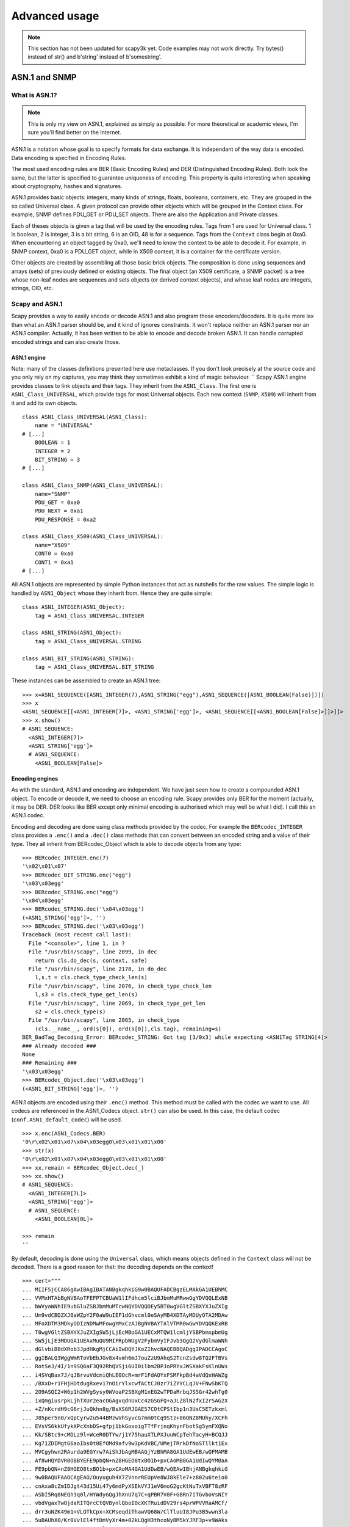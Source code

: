 **************
Advanced usage
**************

.. note::

   This section has not been updated for scapy3k yet. Code examples may not work directly. Try bytes() instead of str() and b'string' instead of b'somestring'.

ASN.1 and SNMP
==============

What is ASN.1?
--------------

.. note::

   This is only my view on ASN.1, explained as simply as possible. For more theoretical or academic views, I'm sure you'll find better on the Internet.

ASN.1 is a notation whose goal is to specify formats for data exchange. It is independant of the way data is encoded. Data encoding is specified in Encoding Rules.

The most used encoding rules are BER (Basic Encoding Rules) and DER (Distinguished Encoding Rules). Both look the same, but the latter is specified to guarantee uniqueness of encoding. This property is quite interesting when speaking about cryptography, hashes and signatures.

ASN.1 provides basic objects: integers, many kinds of strings, floats, booleans, containers, etc. They are grouped in the so called Universal class. A given protocol can provide other objects which will be grouped in the Context class. For example, SNMP defines PDU_GET or PDU_SET objects. There are also the Application and Private classes.

Each of theses objects is given a tag that will be used by the encoding rules. Tags from 1 are used for Universal class. 1 is boolean, 2 is integer, 3 is a bit string, 6 is an OID, 48 is for a sequence. Tags from the ``Context`` class begin at 0xa0. When encountering an object tagged by 0xa0, we'll need to know the context to be able to decode it. For example, in SNMP context, 0xa0 is a PDU_GET object, while in X509 context, it is a container for the certificate version.

Other objects are created by assembling all those basic brick objects. The composition is done using sequences and arrays (sets) of previously defined or existing objects. The final object (an X509 certificate, a SNMP packet) is a tree whose non-leaf nodes are sequences and sets objects (or derived context objects), and whose leaf nodes are integers, strings, OID, etc.

Scapy and ASN.1
---------------

Scapy provides a way to easily encode or decode ASN.1 and also program those encoders/decoders. It is quite more lax than what an ASN.1 parser should be, and it kind of ignores constraints. It won't replace neither an ASN.1 parser nor an ASN.1 compiler. Actually, it has been written to be able to encode and decode broken ASN.1. It can handle corrupted encoded strings and can also create those.

ASN.1 engine
^^^^^^^^^^^^

Note: many of the classes definitions presented here use metaclasses. If you don't look precisely at the source code and you only rely on my captures, you may think they sometimes exhibit a kind of magic behaviour.
``
Scapy ASN.1 engine provides classes to link objects and their tags. They inherit from the ``ASN1_Class``. The first one is ``ASN1_Class_UNIVERSAL``, which provide tags for most Universal objects. Each new context (``SNMP``, ``X509``) will inherit from it and add its own objects.

::

    class ASN1_Class_UNIVERSAL(ASN1_Class):
        name = "UNIVERSAL"
    # [...]
        BOOLEAN = 1
        INTEGER = 2
        BIT_STRING = 3
    # [...]

    class ASN1_Class_SNMP(ASN1_Class_UNIVERSAL):
        name="SNMP"
        PDU_GET = 0xa0
        PDU_NEXT = 0xa1
        PDU_RESPONSE = 0xa2
    
    class ASN1_Class_X509(ASN1_Class_UNIVERSAL):
        name="X509"
        CONT0 = 0xa0
        CONT1 = 0xa1
    # [...]

All ASN.1 objects are represented by simple Python instances that act as nutshells for the raw values. The simple logic is handled by ``ASN1_Object`` whose they inherit from. Hence they are quite simple::

    class ASN1_INTEGER(ASN1_Object):
        tag = ASN1_Class_UNIVERSAL.INTEGER
    
    class ASN1_STRING(ASN1_Object):
        tag = ASN1_Class_UNIVERSAL.STRING
    
    class ASN1_BIT_STRING(ASN1_STRING):
        tag = ASN1_Class_UNIVERSAL.BIT_STRING

These instances can be assembled to create an ASN.1 tree::

    >>> x=ASN1_SEQUENCE([ASN1_INTEGER(7),ASN1_STRING("egg"),ASN1_SEQUENCE([ASN1_BOOLEAN(False)])])
    >>> x
    <ASN1_SEQUENCE[[<ASN1_INTEGER[7]>, <ASN1_STRING['egg']>, <ASN1_SEQUENCE[[<ASN1_BOOLEAN[False]>]]>]]>
    >>> x.show()
    # ASN1_SEQUENCE:
      <ASN1_INTEGER[7]>
      <ASN1_STRING['egg']>
      # ASN1_SEQUENCE:
        <ASN1_BOOLEAN[False]>

Encoding engines
^^^^^^^^^^^^^^^^^

As with the standard, ASN.1 and encoding are independent. We have just seen how to create a compounded ASN.1 object. To encode or decode it, we need to choose an encoding rule. Scapy provides only BER for the moment (actually, it may be DER. DER looks like BER except only minimal encoding is authorised which may well be what I did). I call this an ASN.1 codec.

Encoding and decoding are done using class methods provided by the codec. For example the ``BERcodec_INTEGER`` class provides a ``.enc()`` and a ``.dec()`` class methods that can convert between an encoded string and a value of their type. They all inherit from BERcodec_Object which is able to decode objects from any type::

    >>> BERcodec_INTEGER.enc(7)
    '\x02\x01\x07'
    >>> BERcodec_BIT_STRING.enc("egg")
    '\x03\x03egg'
    >>> BERcodec_STRING.enc("egg")
    '\x04\x03egg'
    >>> BERcodec_STRING.dec('\x04\x03egg')
    (<ASN1_STRING['egg']>, '')
    >>> BERcodec_STRING.dec('\x03\x03egg')
    Traceback (most recent call last):
      File "<console>", line 1, in ?
      File "/usr/bin/scapy", line 2099, in dec
        return cls.do_dec(s, context, safe)
      File "/usr/bin/scapy", line 2178, in do_dec
        l,s,t = cls.check_type_check_len(s)
      File "/usr/bin/scapy", line 2076, in check_type_check_len
        l,s3 = cls.check_type_get_len(s)
      File "/usr/bin/scapy", line 2069, in check_type_get_len
        s2 = cls.check_type(s)
      File "/usr/bin/scapy", line 2065, in check_type
        (cls.__name__, ord(s[0]), ord(s[0]),cls.tag), remaining=s)
    BER_BadTag_Decoding_Error: BERcodec_STRING: Got tag [3/0x3] while expecting <ASN1Tag STRING[4]>
    ### Already decoded ###
    None
    ### Remaining ###
    '\x03\x03egg'
    >>> BERcodec_Object.dec('\x03\x03egg')
    (<ASN1_BIT_STRING['egg']>, '')

ASN.1 objects are encoded using their ``.enc()`` method. This method must be called with the codec we want to use. All codecs are referenced in the ASN1_Codecs object. ``str()`` can also be used. In this case, the default codec (``conf.ASN1_default_codec``) will be used.

::

    >>> x.enc(ASN1_Codecs.BER)
    '0\r\x02\x01\x07\x04\x03egg0\x03\x01\x01\x00'
    >>> str(x)
    '0\r\x02\x01\x07\x04\x03egg0\x03\x01\x01\x00'
    >>> xx,remain = BERcodec_Object.dec(_)
    >>> xx.show()
    # ASN1_SEQUENCE:
      <ASN1_INTEGER[7L]>
      <ASN1_STRING['egg']>
      # ASN1_SEQUENCE:
        <ASN1_BOOLEAN[0L]>

    >>> remain
    ''

By default, decoding is done using the ``Universal`` class, which means objects defined in the ``Context`` class will not be decoded. There is a good reason for that: the decoding depends on the context!

::

    >>> cert="""
    ... MIIF5jCCA86gAwIBAgIBATANBgkqhkiG9w0BAQUFADCBgzELMAkGA1UEBhMC
    ... VVMxHTAbBgNVBAoTFEFPTCBUaW1lIFdhcm5lciBJbmMuMRwwGgYDVQQLExNB
    ... bWVyaWNhIE9ubGluZSBJbmMuMTcwNQYDVQQDEy5BT0wgVGltZSBXYXJuZXIg
    ... Um9vdCBDZXJ0aWZpY2F0aW9uIEF1dGhvcml0eSAyMB4XDTAyMDUyOTA2MDAw
    ... MFoXDTM3MDkyODIzNDMwMFowgYMxCzAJBgNVBAYTAlVTMR0wGwYDVQQKExRB
    ... T0wgVGltZSBXYXJuZXIgSW5jLjEcMBoGA1UECxMTQW1lcmljYSBPbmxpbmUg
    ... SW5jLjE3MDUGA1UEAxMuQU9MIFRpbWUgV2FybmVyIFJvb3QgQ2VydGlmaWNh
    ... dGlvbiBBdXRob3JpdHkgMjCCAiIwDQYJKoZIhvcNAQEBBQADggIPADCCAgoC
    ... ggIBALQ3WggWmRToVbEbJGv8x4vmh6mJ7ouZzU9AhqS2TcnZsdw8TQ2FTBVs
    ... RotSeJ/4I/1n9SQ6aF3Q92RhQVSji6UI0ilbm2BPJoPRYxJWSXakFsKlnUWs
    ... i4SVqBax7J/qJBrvuVdcmiQhLE0OcR+mrF1FdAOYxFSMFkpBd4aVdQxHAWZg
    ... /BXxD+r1FHjHDtdugRxev17nOirYlxcwfACtCJ0zr7iZYYCLqJV+FNwSbKTQ
    ... 2O9ASQI2+W6p1h2WVgSysy0WVoaP2SBXgM1nEG2wTPDaRrbqJS5Gr42whTg0
    ... ixQmgiusrpkLjhTXUr2eacOGAgvqdnUxCc4zGSGFQ+aJLZ8lN2fxI2rSAG2X
    ... +Z/nKcrdH9cG6rjJuQkhn8g/BsXS6RJGAE57COtCPStIbp1n3UsC5ETzkxml
    ... J85per5n0/xQpCyrw2u544BMzwVhSyvcG7mm0tCq9Stz+86QNZ8MUhy/XCFh
    ... EVsVS6kkUfykXPcXnbDS+gfpj1bkGoxoigTTfFrjnqKhynFbotSg5ymFXQNo
    ... Kk/SBtc9+cMDLz9l+WceR0DTYw/j1Y75hauXTLPXJuuWCpTehTacyH+BCQJJ
    ... Kg71ZDIMgtG6aoIbs0t0EfOMd9afv9w3pKdVBC/UMejTRrkDfNoSTllkt1Ex
    ... MVCgyhwn2RAurda9EGYrw7AiShJbAgMBAAGjYzBhMA8GA1UdEwEB/wQFMAMB
    ... Af8wHQYDVR0OBBYEFE9pbQN+nZ8HGEO8txBO1b+pxCAoMB8GA1UdIwQYMBaA
    ... FE9pbQN+nZ8HGEO8txBO1b+pxCAoMA4GA1UdDwEB/wQEAwIBhjANBgkqhkiG
    ... 9w0BAQUFAAOCAgEAO/Ouyuguh4X7ZVnnrREUpVe8WJ8kEle7+z802u6teio0
    ... cnAxa8cZmIDJgt43d15Ui47y6mdPyXSEkVYJ1eV6moG2gcKtNuTxVBFT8zRF
    ... ASbI5Rq8NEQh3q0l/HYWdyGQgJhXnU7q7C+qPBR7V8F+GBRn7iTGvboVsNIY
    ... vbdVgaxTwOjdaRITQrcCtQVBynlQboIOcXKTRuidDV29rs4prWPVVRaAMCf/
    ... drr3uNZK49m1+VLQTkCpx+XCMseqdiThawVQ68W/ClTluUI8JPu3B5wwn3la
    ... 5uBAUhX0/Kr0VvlEl4ftDmVyXr4m+02kLQgH3thcoNyBM5kYJRF3p+v9WAks
    ... mWsbivNSPxpNSGDxoPYzAlOL7SUJuA0t7Zdz7NeWH45gDtoQmy8YJPamTQr5
    ... O8t1wswvziRpyQoijlmn94IM19drNZxDAGrElWe6nEXLuA4399xOAU++CrYD
    ... 062KRffaJ00psUjf5BHklka9bAI+1lHIlRcBFanyqqryvy9lG2/QuRqT9Y41
    ... xICHPpQvZuTpqP9BnHAqTyo5GJUefvthATxRCC4oGKQWDzH9OmwjkyB24f0H
    ... hdFbP9IcczLd+rn4jM8Ch3qaluTtT4mNU0OrDhPAARW0eTjb/G49nlG2uBOL
    ... Z8/5fNkiHfZdxRwBL5joeiQYvITX+txyW/fBOmg=
    ... """.decode("base64")
    >>> (dcert,remain) = BERcodec_Object.dec(cert)
    Traceback (most recent call last):
      File "<console>", line 1, in ?
      File "/usr/bin/scapy", line 2099, in dec
        return cls.do_dec(s, context, safe)
      File "/usr/bin/scapy", line 2094, in do_dec
        return codec.dec(s,context,safe)
      File "/usr/bin/scapy", line 2099, in dec
        return cls.do_dec(s, context, safe)
      File "/usr/bin/scapy", line 2218, in do_dec
        o,s = BERcodec_Object.dec(s, context, safe)
      File "/usr/bin/scapy", line 2099, in dec
        return cls.do_dec(s, context, safe)
      File "/usr/bin/scapy", line 2094, in do_dec
        return codec.dec(s,context,safe)
      File "/usr/bin/scapy", line 2099, in dec
        return cls.do_dec(s, context, safe)
      File "/usr/bin/scapy", line 2218, in do_dec
        o,s = BERcodec_Object.dec(s, context, safe)
      File "/usr/bin/scapy", line 2099, in dec
        return cls.do_dec(s, context, safe)
      File "/usr/bin/scapy", line 2092, in do_dec
        raise BER_Decoding_Error("Unknown prefix [%02x] for [%r]" % (p,t), remaining=s)
    BER_Decoding_Error: Unknown prefix [a0] for ['\xa0\x03\x02\x01\x02\x02\x01\x010\r\x06\t*\x86H...']
    ### Already decoded ###
    [[]]
    ### Remaining ###
    '\xa0\x03\x02\x01\x02\x02\x01\x010\r\x06\t*\x86H\x86\xf7\r\x01\x01\x05\x05\x000\x81\x831\x0b0\t\x06\x03U\x04\x06\x13\x02US1\x1d0\x1b\x06\x03U\x04\n\x13\x14AOL Time Warner Inc.1\x1c0\x1a\x06\x03U\x04\x0b\x13\x13America Online Inc.1705\x06\x03U\x04\x03\x13.AOL Time Warner Root Certification Authority 20\x1e\x17\r020529060000Z\x17\r370928234300Z0\x81\x831\x0b0\t\x06\x03U\x04\x06\x13\x02US1\x1d0\x1b\x06\x03U\x04\n\x13\x14AOL Time Warner Inc.1\x1c0\x1a\x06\x03U\x04\x0b\x13\x13America Online Inc.1705\x06\x03U\x04\x03\x13.AOL Time Warner Root Certification Authority 20\x82\x02"0\r\x06\t*\x86H\x86\xf7\r\x01\x01\x01\x05\x00\x03\x82\x02\x0f\x000\x82\x02\n\x02\x82\x02\x01\x00\xb47Z\x08\x16\x99\x14\xe8U\xb1\x1b$k\xfc\xc7\x8b\xe6\x87\xa9\x89\xee\x8b\x99\xcdO@\x86\xa4\xb6M\xc9\xd9\xb1\xdc<M\r\x85L\x15lF\x8bRx\x9f\xf8#\xfdg\xf5$:h]\xd0\xf7daAT\xa3\x8b\xa5\x08\xd2)[\x9b`O&\x83\xd1c\x12VIv\xa4\x16\xc2\xa5\x9dE\xac\x8b\x84\x95\xa8\x16\xb1\xec\x9f\xea$\x1a\xef\xb9W\\\x9a$!,M\x0eq\x1f\xa6\xac]Et\x03\x98\xc4T\x8c\x16JAw\x86\x95u\x0cG\x01f`\xfc\x15\xf1\x0f\xea\xf5\x14x\xc7\x0e\xd7n\x81\x1c^\xbf^\xe7:*\xd8\x97\x170|\x00\xad\x08\x9d3\xaf\xb8\x99a\x80\x8b\xa8\x95~\x14\xdc\x12l\xa4\xd0\xd8\xef@I\x026\xf9n\xa9\xd6\x1d\x96V\x04\xb2\xb3-\x16V\x86\x8f\xd9 W\x80\xcdg\x10m\xb0L\xf0\xdaF\xb6\xea%.F\xaf\x8d\xb0\x8584\x8b\x14&\x82+\xac\xae\x99\x0b\x8e\x14\xd7R\xbd\x9ei\xc3\x86\x02\x0b\xeavu1\t\xce3\x19!\x85C\xe6\x89-\x9f%7g\xf1#j\xd2\x00m\x97\xf9\x9f\xe7)\xca\xdd\x1f\xd7\x06\xea\xb8\xc9\xb9\t!\x9f\xc8?\x06\xc5\xd2\xe9\x12F\x00N{\x08\xebB=+Hn\x9dg\xddK\x02\xe4D\xf3\x93\x19\xa5\'\xceiz\xbeg\xd3\xfcP\xa4,\xab\xc3k\xb9\xe3\x80L\xcf\x05aK+\xdc\x1b\xb9\xa6\xd2\xd0\xaa\xf5+s\xfb\xce\x905\x9f\x0cR\x1c\xbf\\!a\x11[\x15K\xa9$Q\xfc\xa4\\\xf7\x17\x9d\xb0\xd2\xfa\x07\xe9\x8fV\xe4\x1a\x8ch\x8a\x04\xd3|Z\xe3\x9e\xa2\xa1\xcaq[\xa2\xd4\xa0\xe7)\x85]\x03h*O\xd2\x06\xd7=\xf9\xc3\x03/?e\xf9g\x1eG@\xd3c\x0f\xe3\xd5\x8e\xf9\x85\xab\x97L\xb3\xd7&\xeb\x96\n\x94\xde\x856\x9c\xc8\x7f\x81\t\x02I*\x0e\xf5d2\x0c\x82\xd1\xbaj\x82\x1b\xb3Kt\x11\xf3\x8cw\xd6\x9f\xbf\xdc7\xa4\xa7U\x04/\xd41\xe8\xd3F\xb9\x03|\xda\x12NYd\xb7Q11P\xa0\xca\x1c\'\xd9\x10.\xad\xd6\xbd\x10f+\xc3\xb0"J\x12[\x02\x03\x01\x00\x01\xa3c0a0\x0f\x06\x03U\x1d\x13\x01\x01\xff\x04\x050\x03\x01\x01\xff0\x1d\x06\x03U\x1d\x0e\x04\x16\x04\x14Oim\x03~\x9d\x9f\x07\x18C\xbc\xb7\x10N\xd5\xbf\xa9\xc4 (0\x1f\x06\x03U\x1d#\x04\x180\x16\x80\x14Oim\x03~\x9d\x9f\x07\x18C\xbc\xb7\x10N\xd5\xbf\xa9\xc4 (0\x0e\x06\x03U\x1d\x0f\x01\x01\xff\x04\x04\x03\x02\x01\x860\r\x06\t*\x86H\x86\xf7\r\x01\x01\x05\x05\x00\x03\x82\x02\x01\x00;\xf3\xae\xca\xe8.\x87\x85\xfbeY\xe7\xad\x11\x14\xa5W\xbcX\x9f$\x12W\xbb\xfb?4\xda\xee\xadz*4rp1k\xc7\x19\x98\x80\xc9\x82\xde7w^T\x8b\x8e\xf2\xeagO\xc9t\x84\x91V\t\xd5\xe5z\x9a\x81\xb6\x81\xc2\xad6\xe4\xf1T\x11S\xf34E\x01&\xc8\xe5\x1a\xbc4D!\xde\xad%\xfcv\x16w!\x90\x80\x98W\x9dN\xea\xec/\xaa<\x14{W\xc1~\x18\x14g\xee$\xc6\xbd\xba\x15\xb0\xd2\x18\xbd\xb7U\x81\xacS\xc0\xe8\xddi\x12\x13B\xb7\x02\xb5\x05A\xcayPn\x82\x0eqr\x93F\xe8\x9d\r]\xbd\xae\xce)\xadc\xd5U\x16\x800\'\xffv\xba\xf7\xb8\xd6J\xe3\xd9\xb5\xf9R\xd0N@\xa9\xc7\xe5\xc22\xc7\xaav$\xe1k\x05P\xeb\xc5\xbf\nT\xe5\xb9B<$\xfb\xb7\x07\x9c0\x9fyZ\xe6\xe0@R\x15\xf4\xfc\xaa\xf4V\xf9D\x97\x87\xed\x0eer^\xbe&\xfbM\xa4-\x08\x07\xde\xd8\\\xa0\xdc\x813\x99\x18%\x11w\xa7\xeb\xfdX\t,\x99k\x1b\x8a\xf3R?\x1aMH`\xf1\xa0\xf63\x02S\x8b\xed%\t\xb8\r-\xed\x97s\xec\xd7\x96\x1f\x8e`\x0e\xda\x10\x9b/\x18$\xf6\xa6M\n\xf9;\xcbu\xc2\xcc/\xce$i\xc9\n"\x8eY\xa7\xf7\x82\x0c\xd7\xd7k5\x9cC\x00j\xc4\x95g\xba\x9cE\xcb\xb8\x0e7\xf7\xdcN\x01O\xbe\n\xb6\x03\xd3\xad\x8aE\xf7\xda\'M)\xb1H\xdf\xe4\x11\xe4\x96F\xbdl\x02>\xd6Q\xc8\x95\x17\x01\x15\xa9\xf2\xaa\xaa\xf2\xbf/e\x1bo\xd0\xb9\x1a\x93\xf5\x8e5\xc4\x80\x87>\x94/f\xe4\xe9\xa8\xffA\x9cp*O*9\x18\x95\x1e~\xfba\x01<Q\x08.(\x18\xa4\x16\x0f1\xfd:l#\x93 v\xe1\xfd\x07\x85\xd1[?\xd2\x1cs2\xdd\xfa\xb9\xf8\x8c\xcf\x02\x87z\x9a\x96\xe4\xedO\x89\x8dSC\xab\x0e\x13\xc0\x01\x15\xb4y8\xdb\xfcn=\x9eQ\xb6\xb8\x13\x8bg\xcf\xf9|\xd9"\x1d\xf6]\xc5\x1c\x01/\x98\xe8z$\x18\xbc\x84\xd7\xfa\xdcr[\xf7\xc1:h'
    
The ``Context`` class must be specified::

    >>> (dcert,remain) = BERcodec_Object.dec(cert, context=ASN1_Class_X509)
    >>> dcert.show()
    # ASN1_SEQUENCE:
      # ASN1_SEQUENCE:
        # ASN1_X509_CONT0:
          <ASN1_INTEGER[2L]>
        <ASN1_INTEGER[1L]>
        # ASN1_SEQUENCE:
          <ASN1_OID['.1.2.840.113549.1.1.5']>
          <ASN1_NULL[0L]>
        # ASN1_SEQUENCE:
          # ASN1_SET:
            # ASN1_SEQUENCE:
              <ASN1_OID['.2.5.4.6']>
              <ASN1_PRINTABLE_STRING['US']>
          # ASN1_SET:
            # ASN1_SEQUENCE:
              <ASN1_OID['.2.5.4.10']>
              <ASN1_PRINTABLE_STRING['AOL Time Warner Inc.']>
          # ASN1_SET:
            # ASN1_SEQUENCE:
              <ASN1_OID['.2.5.4.11']>
              <ASN1_PRINTABLE_STRING['America Online Inc.']>
          # ASN1_SET:
            # ASN1_SEQUENCE:
              <ASN1_OID['.2.5.4.3']>
              <ASN1_PRINTABLE_STRING['AOL Time Warner Root Certification Authority 2']>
        # ASN1_SEQUENCE:
          <ASN1_UTC_TIME['020529060000Z']>
          <ASN1_UTC_TIME['370928234300Z']>
        # ASN1_SEQUENCE:
          # ASN1_SET:
            # ASN1_SEQUENCE:
              <ASN1_OID['.2.5.4.6']>
              <ASN1_PRINTABLE_STRING['US']>
          # ASN1_SET:
            # ASN1_SEQUENCE:
              <ASN1_OID['.2.5.4.10']>
              <ASN1_PRINTABLE_STRING['AOL Time Warner Inc.']>
          # ASN1_SET:
            # ASN1_SEQUENCE:
              <ASN1_OID['.2.5.4.11']>
              <ASN1_PRINTABLE_STRING['America Online Inc.']>
          # ASN1_SET:
            # ASN1_SEQUENCE:
              <ASN1_OID['.2.5.4.3']>
              <ASN1_PRINTABLE_STRING['AOL Time Warner Root Certification Authority 2']>
        # ASN1_SEQUENCE:
          # ASN1_SEQUENCE:
            <ASN1_OID['.1.2.840.113549.1.1.1']>
            <ASN1_NULL[0L]>
          <ASN1_BIT_STRING['\x000\x82\x02\n\x02\x82\x02\x01\x00\xb47Z\x08\x16\x99\x14\xe8U\xb1\x1b$k\xfc\xc7\x8b\xe6\x87\xa9\x89\xee\x8b\x99\xcdO@\x86\xa4\xb6M\xc9\xd9\xb1\xdc<M\r\x85L\x15lF\x8bRx\x9f\xf8#\xfdg\xf5$:h]\xd0\xf7daAT\xa3\x8b\xa5\x08\xd2)[\x9b`O&\x83\xd1c\x12VIv\xa4\x16\xc2\xa5\x9dE\xac\x8b\x84\x95\xa8\x16\xb1\xec\x9f\xea$\x1a\xef\xb9W\\\x9a$!,M\x0eq\x1f\xa6\xac]Et\x03\x98\xc4T\x8c\x16JAw\x86\x95u\x0cG\x01f`\xfc\x15\xf1\x0f\xea\xf5\x14x\xc7\x0e\xd7n\x81\x1c^\xbf^\xe7:*\xd8\x97\x170|\x00\xad\x08\x9d3\xaf\xb8\x99a\x80\x8b\xa8\x95~\x14\xdc\x12l\xa4\xd0\xd8\xef@I\x026\xf9n\xa9\xd6\x1d\x96V\x04\xb2\xb3-\x16V\x86\x8f\xd9 W\x80\xcdg\x10m\xb0L\xf0\xdaF\xb6\xea%.F\xaf\x8d\xb0\x8584\x8b\x14&\x82+\xac\xae\x99\x0b\x8e\x14\xd7R\xbd\x9ei\xc3\x86\x02\x0b\xeavu1\t\xce3\x19!\x85C\xe6\x89-\x9f%7g\xf1#j\xd2\x00m\x97\xf9\x9f\xe7)\xca\xdd\x1f\xd7\x06\xea\xb8\xc9\xb9\t!\x9f\xc8?\x06\xc5\xd2\xe9\x12F\x00N{\x08\xebB=+Hn\x9dg\xddK\x02\xe4D\xf3\x93\x19\xa5\'\xceiz\xbeg\xd3\xfcP\xa4,\xab\xc3k\xb9\xe3\x80L\xcf\x05aK+\xdc\x1b\xb9\xa6\xd2\xd0\xaa\xf5+s\xfb\xce\x905\x9f\x0cR\x1c\xbf\\!a\x11[\x15K\xa9$Q\xfc\xa4\\\xf7\x17\x9d\xb0\xd2\xfa\x07\xe9\x8fV\xe4\x1a\x8ch\x8a\x04\xd3|Z\xe3\x9e\xa2\xa1\xcaq[\xa2\xd4\xa0\xe7)\x85]\x03h*O\xd2\x06\xd7=\xf9\xc3\x03/?e\xf9g\x1eG@\xd3c\x0f\xe3\xd5\x8e\xf9\x85\xab\x97L\xb3\xd7&\xeb\x96\n\x94\xde\x856\x9c\xc8\x7f\x81\t\x02I*\x0e\xf5d2\x0c\x82\xd1\xbaj\x82\x1b\xb3Kt\x11\xf3\x8cw\xd6\x9f\xbf\xdc7\xa4\xa7U\x04/\xd41\xe8\xd3F\xb9\x03|\xda\x12NYd\xb7Q11P\xa0\xca\x1c\'\xd9\x10.\xad\xd6\xbd\x10f+\xc3\xb0"J\x12[\x02\x03\x01\x00\x01']>
        # ASN1_X509_CONT3:
          # ASN1_SEQUENCE:
            # ASN1_SEQUENCE:
              <ASN1_OID['.2.5.29.19']>
              <ASN1_BOOLEAN[-1L]>
              <ASN1_STRING['0\x03\x01\x01\xff']>
            # ASN1_SEQUENCE:
              <ASN1_OID['.2.5.29.14']>
              <ASN1_STRING['\x04\x14Oim\x03~\x9d\x9f\x07\x18C\xbc\xb7\x10N\xd5\xbf\xa9\xc4 (']>
            # ASN1_SEQUENCE:
              <ASN1_OID['.2.5.29.35']>
              <ASN1_STRING['0\x16\x80\x14Oim\x03~\x9d\x9f\x07\x18C\xbc\xb7\x10N\xd5\xbf\xa9\xc4 (']>
            # ASN1_SEQUENCE:
              <ASN1_OID['.2.5.29.15']>
              <ASN1_BOOLEAN[-1L]>
              <ASN1_STRING['\x03\x02\x01\x86']>
      # ASN1_SEQUENCE:
        <ASN1_OID['.1.2.840.113549.1.1.5']>
        <ASN1_NULL[0L]>
      <ASN1_BIT_STRING['\x00;\xf3\xae\xca\xe8.\x87\x85\xfbeY\xe7\xad\x11\x14\xa5W\xbcX\x9f$\x12W\xbb\xfb?4\xda\xee\xadz*4rp1k\xc7\x19\x98\x80\xc9\x82\xde7w^T\x8b\x8e\xf2\xeagO\xc9t\x84\x91V\t\xd5\xe5z\x9a\x81\xb6\x81\xc2\xad6\xe4\xf1T\x11S\xf34E\x01&\xc8\xe5\x1a\xbc4D!\xde\xad%\xfcv\x16w!\x90\x80\x98W\x9dN\xea\xec/\xaa<\x14{W\xc1~\x18\x14g\xee$\xc6\xbd\xba\x15\xb0\xd2\x18\xbd\xb7U\x81\xacS\xc0\xe8\xddi\x12\x13B\xb7\x02\xb5\x05A\xcayPn\x82\x0eqr\x93F\xe8\x9d\r]\xbd\xae\xce)\xadc\xd5U\x16\x800\'\xffv\xba\xf7\xb8\xd6J\xe3\xd9\xb5\xf9R\xd0N@\xa9\xc7\xe5\xc22\xc7\xaav$\xe1k\x05P\xeb\xc5\xbf\nT\xe5\xb9B<$\xfb\xb7\x07\x9c0\x9fyZ\xe6\xe0@R\x15\xf4\xfc\xaa\xf4V\xf9D\x97\x87\xed\x0eer^\xbe&\xfbM\xa4-\x08\x07\xde\xd8\\\xa0\xdc\x813\x99\x18%\x11w\xa7\xeb\xfdX\t,\x99k\x1b\x8a\xf3R?\x1aMH`\xf1\xa0\xf63\x02S\x8b\xed%\t\xb8\r-\xed\x97s\xec\xd7\x96\x1f\x8e`\x0e\xda\x10\x9b/\x18$\xf6\xa6M\n\xf9;\xcbu\xc2\xcc/\xce$i\xc9\n"\x8eY\xa7\xf7\x82\x0c\xd7\xd7k5\x9cC\x00j\xc4\x95g\xba\x9cE\xcb\xb8\x0e7\xf7\xdcN\x01O\xbe\n\xb6\x03\xd3\xad\x8aE\xf7\xda\'M)\xb1H\xdf\xe4\x11\xe4\x96F\xbdl\x02>\xd6Q\xc8\x95\x17\x01\x15\xa9\xf2\xaa\xaa\xf2\xbf/e\x1bo\xd0\xb9\x1a\x93\xf5\x8e5\xc4\x80\x87>\x94/f\xe4\xe9\xa8\xffA\x9cp*O*9\x18\x95\x1e~\xfba\x01<Q\x08.(\x18\xa4\x16\x0f1\xfd:l#\x93 v\xe1\xfd\x07\x85\xd1[?\xd2\x1cs2\xdd\xfa\xb9\xf8\x8c\xcf\x02\x87z\x9a\x96\xe4\xedO\x89\x8dSC\xab\x0e\x13\xc0\x01\x15\xb4y8\xdb\xfcn=\x9eQ\xb6\xb8\x13\x8bg\xcf\xf9|\xd9"\x1d\xf6]\xc5\x1c\x01/\x98\xe8z$\x18\xbc\x84\xd7\xfa\xdcr[\xf7\xc1:h']>

ASN.1 layers
^^^^^^^^^^^^

While this may be nice, it's only an ASN.1 encoder/decoder. Nothing related to Scapy yet.

ASN.1 fields
~~~~~~~~~~~~

Scapy provides ASN.1 fields. They will wrap ASN.1 objects and provide the necessary logic to bind a field name to the value. ASN.1 packets will be described as a tree of ASN.1 fields. Then each field name will be made available as a normal ``Packet`` object, in a flat flavor (ex: to access the version field of a SNMP packet, you don't need to know how many containers wrap it).

Each ASN.1 field is linked to an ASN.1 object through its tag.


ASN.1 packets
~~~~~~~~~~~~~

ASN.1 packets inherit from the Packet class. Instead of a ``fields_desc`` list of fields, they define ``ASN1_codec`` and ``ASN1_root`` attributes. The first one is a codec (for example: ``ASN1_Codecs.BER``), the second one is a tree compounded with ASN.1 fields.

A complete example: SNMP
------------------------

SNMP defines new ASN.1 objects. We need to define them::

    class ASN1_Class_SNMP(ASN1_Class_UNIVERSAL):
        name="SNMP"
        PDU_GET = 0xa0
        PDU_NEXT = 0xa1
        PDU_RESPONSE = 0xa2
        PDU_SET = 0xa3
        PDU_TRAPv1 = 0xa4
        PDU_BULK = 0xa5
        PDU_INFORM = 0xa6
        PDU_TRAPv2 = 0xa7

These objects are PDU, and are in fact new names for a sequence container (this is generally the case for context objects: they are old containers with new names). This means creating the corresponding ASN.1 objects and BER codecs is simplistic::

    class ASN1_SNMP_PDU_GET(ASN1_SEQUENCE):
        tag = ASN1_Class_SNMP.PDU_GET
    
    class ASN1_SNMP_PDU_NEXT(ASN1_SEQUENCE):
        tag = ASN1_Class_SNMP.PDU_NEXT
    
    # [...]
    
    class BERcodec_SNMP_PDU_GET(BERcodec_SEQUENCE):
        tag = ASN1_Class_SNMP.PDU_GET
    
    class BERcodec_SNMP_PDU_NEXT(BERcodec_SEQUENCE):
        tag = ASN1_Class_SNMP.PDU_NEXT
    
    # [...]

Metaclasses provide the magic behind the fact that everything is automatically registered and that ASN.1 objects and BER codecs can find each other.

The ASN.1 fields are also trivial::
    
    class ASN1F_SNMP_PDU_GET(ASN1F_SEQUENCE):
        ASN1_tag = ASN1_Class_SNMP.PDU_GET
    
    class ASN1F_SNMP_PDU_NEXT(ASN1F_SEQUENCE):
        ASN1_tag = ASN1_Class_SNMP.PDU_NEXT
    
    # [...]

Now, the hard part, the ASN.1 packet::

    SNMP_error = { 0: "no_error",
                   1: "too_big",
    # [...]
                 }
    
    SNMP_trap_types = { 0: "cold_start",
                        1: "warm_start",
    # [...]
                      }
    
    class SNMPvarbind(ASN1_Packet):
        ASN1_codec = ASN1_Codecs.BER
        ASN1_root = ASN1F_SEQUENCE( ASN1F_OID("oid","1.3"),
                                    ASN1F_field("value",ASN1_NULL(0))
                                    )
    
    
    class SNMPget(ASN1_Packet):
        ASN1_codec = ASN1_Codecs.BER
        ASN1_root = ASN1F_SNMP_PDU_GET( ASN1F_INTEGER("id",0),
                                        ASN1F_enum_INTEGER("error",0, SNMP_error),
                                        ASN1F_INTEGER("error_index",0),
                                        ASN1F_SEQUENCE_OF("varbindlist", [], SNMPvarbind)
                                        )
    
    class SNMPnext(ASN1_Packet):
        ASN1_codec = ASN1_Codecs.BER
        ASN1_root = ASN1F_SNMP_PDU_NEXT( ASN1F_INTEGER("id",0),
                                         ASN1F_enum_INTEGER("error",0, SNMP_error),
                                         ASN1F_INTEGER("error_index",0),
                                         ASN1F_SEQUENCE_OF("varbindlist", [], SNMPvarbind)
                                         )
    # [...]
    
    class SNMP(ASN1_Packet):
        ASN1_codec = ASN1_Codecs.BER
        ASN1_root = ASN1F_SEQUENCE(
            ASN1F_enum_INTEGER("version", 1, {0:"v1", 1:"v2c", 2:"v2", 3:"v3"}),
            ASN1F_STRING("community","public"),
            ASN1F_CHOICE("PDU", SNMPget(),
                         SNMPget, SNMPnext, SNMPresponse, SNMPset,
                         SNMPtrapv1, SNMPbulk, SNMPinform, SNMPtrapv2)
            )
        def answers(self, other):
            return ( isinstance(self.PDU, SNMPresponse)    and
                     ( isinstance(other.PDU, SNMPget) or
                       isinstance(other.PDU, SNMPnext) or
                       isinstance(other.PDU, SNMPset)    ) and
                     self.PDU.id == other.PDU.id )
    # [...]
    bind_layers( UDP, SNMP, sport=161)
    bind_layers( UDP, SNMP, dport=161)

That wasn't that much difficult. If you think that can't be that short to implement SNMP encoding/decoding and that I may may have cut too much, just look at the complete source code.

Now, how to use it? As usual::

    >>> a=SNMP(version=3, PDU=SNMPget(varbindlist=[SNMPvarbind(oid="1.2.3",value=5),
    ...                                            SNMPvarbind(oid="3.2.1",value="hello")]))
    >>> a.show()
    ###[ SNMP ]###
      version= v3
      community= 'public'
      \PDU\
       |###[ SNMPget ]###
       |  id= 0
       |  error= no_error
       |  error_index= 0
       |  \varbindlist\
       |   |###[ SNMPvarbind ]###
       |   |  oid= '1.2.3'
       |   |  value= 5
       |   |###[ SNMPvarbind ]###
       |   |  oid= '3.2.1'
       |   |  value= 'hello'
    >>> hexdump(a)
    0000   30 2E 02 01 03 04 06 70  75 62 6C 69 63 A0 21 02   0......public.!.
    0010   01 00 02 01 00 02 01 00  30 16 30 07 06 02 2A 03   ........0.0...*.
    0020   02 01 05 30 0B 06 02 7A  01 04 05 68 65 6C 6C 6F   ...0...z...hello
    >>> send(IP(dst="1.2.3.4")/UDP()/SNMP())
    .
    Sent 1 packets.
    >>> SNMP(str(a)).show()
    ###[ SNMP ]###
      version= <ASN1_INTEGER[3L]>
      community= <ASN1_STRING['public']>
      \PDU\
       |###[ SNMPget ]###
       |  id= <ASN1_INTEGER[0L]>
       |  error= <ASN1_INTEGER[0L]>
       |  error_index= <ASN1_INTEGER[0L]>
       |  \varbindlist\
       |   |###[ SNMPvarbind ]###
       |   |  oid= <ASN1_OID['.1.2.3']>
       |   |  value= <ASN1_INTEGER[5L]>
       |   |###[ SNMPvarbind ]###
       |   |  oid= <ASN1_OID['.3.2.1']>
       |   |  value= <ASN1_STRING['hello']>
       
       

Resolving OID from a MIB
------------------------

About OID objects
^^^^^^^^^^^^^^^^^

OID objects are created with an ``ASN1_OID`` class::

    >>> o1=ASN1_OID("2.5.29.10")
    >>> o2=ASN1_OID("1.2.840.113549.1.1.1")
    >>> o1,o2
    (<ASN1_OID['.2.5.29.10']>, <ASN1_OID['.1.2.840.113549.1.1.1']>)

Loading a MIB
^^^^^^^^^^^^^

Scapy can parse MIB files and become aware of a mapping between an OID and its name::

    >>> load_mib("mib/*")
    >>> o1,o2
    (<ASN1_OID['basicConstraints']>, <ASN1_OID['rsaEncryption']>)

The MIB files I've used are attached to this page.

Scapy's MIB database
^^^^^^^^^^^^^^^^^^^^

All MIB information is stored into the conf.mib object. This object can be used to find the OID of a name

::

    >>> conf.mib.sha1_with_rsa_signature
    '1.2.840.113549.1.1.5'

or to resolve an OID::

    >>> conf.mib._oidname("1.2.3.6.1.4.1.5")
    'enterprises.5'

It is even possible to graph it::

    >>> conf.mib._make_graph()


    
Automata
========

Scapy enables you to easily create network automata. Scapy does not stick to a specific model like `Moore <https://en.wikipedia.org/wiki/Moore_machine>`_ or `Mealy <https://en.wikipedia.org/wiki/Mealy_machine>`_ automata. It provides a flexible way for you to choose you way to go.

An automaton in Scapy is deterministic. It has different states. A start state and some end and error states. There are transitions from one state to another. Transitions can be transitions on a specific condition, transitions on the reception of a specific packet or transitions on a timeout. When a transition is taken, one or more actions can be run. An action can be bound to many transitions. Parameters can be passed from states to transitions and from transitions to states and actions.

From a programmer's point of view, states, transitions and actions are methods from an Automaton subclass. They are decorated to provide meta-information needed in order for the automaton to work.

First example
-------------

Let's begin with a simple example. I take the convention to write states with capitals, but anything valid with Python syntax would work as well.

::

    class HelloWorld(Automaton):
        @ATMT.state(initial=1)
        def BEGIN(self):
            print("State=BEGIN")
    
        @ATMT.condition(BEGIN)
        def wait_for_nothing(self):
            print("Wait for nothing...")
            raise self.END()
    
        @ATMT.action(wait_for_nothing)
        def on_nothing(self):
            print("Action on 'nothing' condition")
    
        @ATMT.state(final=1)
        def END(self):
            print("State=END")

In this example, we can see 3 decorators:

* ``ATMT.state`` that is used to indicate that a method is a state, and that can
  have initial, final and error optional arguments set to non-zero for special states.
* ``ATMT.condition`` that indicate a method to be run when the automaton state 
  reaches the indicated state. The argument is the name of the method representing that state
* ``ATMT.action`` binds a method to a transition and is run when the transition is taken. 

Running this example gives the following result::

    >>> a=HelloWorld()
    >>> a.run()
    State=BEGIN
    Wait for nothing...
    Action on 'nothing' condition
    State=END

This simple automaton can be described with the following graph:

.. image:: graphics/ATMT_HelloWorld.*

The graph can be automatically drawn from the code with::

    >>> HelloWorld.graph()

Changing states
---------------

The ``ATMT.state`` decorator transforms a method into a function that returns an exception. If you raise that exception, the automaton state will be changed. If the change occurs in a transition, actions bound to this transition will be called. The parameters given to the function replacing the method will be kept and finally delivered to the method. The exception has a method action_parameters that can be called before it is raised so that it will store parameters to be delivered to all actions bound to the current transition.

As an example, let's consider the following state::

    @ATMT.state()
    def MY_STATE(self, param1, param2):
        print("state=MY_STATE. param1=%r param2=%r" % (param1, param2))

This state will be reached with the following code::

    @ATMT.receive_condition(ANOTHER_STATE)
    def received_ICMP(self, pkt):
        if ICMP in pkt:
            raise self.MY_STATE("got icmp", pkt[ICMP].type)

Let's suppose we want to bind an action to this transition, that will also need some parameters::

    @ATMT.action(received_ICMP)
    def on_ICMP(self, icmp_type, icmp_code):
        self.retaliate(icmp_type, icmp_code)

The condition should become::

    @ATMT.receive_condition(ANOTHER_STATE)
    def received_ICMP(self, pkt):
        if ICMP in pkt:
            raise self.MY_STATE("got icmp", pkt[ICMP].type).action_parameters(pkt[ICMP].type, pkt[ICMP].code)

Real example
------------

Here is a real example take from Scapy. It implements a TFTP client that can issue read requests.

.. image:: graphics/ATMT_TFTP_read.*

::

    class TFTP_read(Automaton):
        def parse_args(self, filename, server, sport = None, port=69, **kargs):
            Automaton.parse_args(self, **kargs)
            self.filename = filename
            self.server = server
            self.port = port
            self.sport = sport
    
        def master_filter(self, pkt):
            return ( IP in pkt and pkt[IP].src == self.server and UDP in pkt
                     and pkt[UDP].dport == self.my_tid
                     and (self.server_tid is None or pkt[UDP].sport == self.server_tid) )
            
        # BEGIN
        @ATMT.state(initial=1)
        def BEGIN(self):
            self.blocksize=512
            self.my_tid = self.sport or RandShort()._fix()
            bind_bottom_up(UDP, TFTP, dport=self.my_tid)
            self.server_tid = None
            self.res = ""
    
            self.l3 = IP(dst=self.server)/UDP(sport=self.my_tid, dport=self.port)/TFTP()
            self.last_packet = self.l3/TFTP_RRQ(filename=self.filename, mode="octet")
            self.send(self.last_packet)
            self.awaiting=1
            
            raise self.WAITING()
            
        # WAITING
        @ATMT.state()
        def WAITING(self):
            pass
    
        @ATMT.receive_condition(WAITING)
        def receive_data(self, pkt):
            if TFTP_DATA in pkt and pkt[TFTP_DATA].block == self.awaiting:
                if self.server_tid is None:
                    self.server_tid = pkt[UDP].sport
                    self.l3[UDP].dport = self.server_tid
                raise self.RECEIVING(pkt)
        @ATMT.action(receive_data)
        def send_ack(self):
            self.last_packet = self.l3 / TFTP_ACK(block = self.awaiting)
            self.send(self.last_packet)
    
        @ATMT.receive_condition(WAITING, prio=1)
        def receive_error(self, pkt):
            if TFTP_ERROR in pkt:
                raise self.ERROR(pkt)
    
        @ATMT.timeout(WAITING, 3)
        def timeout_waiting(self):
            raise self.WAITING()
        @ATMT.action(timeout_waiting)
        def retransmit_last_packet(self):
            self.send(self.last_packet)
    
        # RECEIVED
        @ATMT.state()
        def RECEIVING(self, pkt):
            recvd = pkt[Raw].load
            self.res += recvd
            self.awaiting += 1
            if len(recvd) == self.blocksize:
                raise self.WAITING()
            raise self.END()
    
        # ERROR
        @ATMT.state(error=1)
        def ERROR(self,pkt):
            split_bottom_up(UDP, TFTP, dport=self.my_tid)
            return pkt[TFTP_ERROR].summary()
        
        #END
        @ATMT.state(final=1)
        def END(self):
            split_bottom_up(UDP, TFTP, dport=self.my_tid)
            return self.res

It can be run like this, for instance::

    >>> TFTP_read("my_file", "192.168.1.128").run()

Detailed documentation
----------------------

Decorators
^^^^^^^^^^
Decorator for states
~~~~~~~~~~~~~~~~~~~~

States are methods decorated by the result of the ``ATMT.state`` function. It can take 3 optional parameters, ``initial``, ``final`` and ``error``, that, when set to ``True``, indicate that the state is an initial, final or error state.

::

    class Example(Automaton):
        @ATMT.state(initial=1)
        def BEGIN(self):
            pass
    
        @ATMT.state()
        def SOME_STATE(self):
            pass
    
        @ATMT.state(final=1)
        def END(self):
            return "Result of the automaton: 42"
    
        @ATMT.state(error=1)
        def ERROR(self):
            return "Partial result, or explanation"
    # [...]

Decorators for transitions
~~~~~~~~~~~~~~~~~~~~~~~~~~

Transitions are methods decorated by the result of one of ``ATMT.condition``, ``ATMT.receive_condition``, ``ATMT.timeout``. They all take as argument the state method they are related to. ``ATMT.timeout`` also have a mandatory ``timeout`` parameter to provide the timeout value in seconds. ``ATMT.condition`` and ``ATMT.receive_condition`` have an optional ``prio`` parameter so that the order in which conditions are evaluated can be forced. Default priority is 0. Transitions with the same priority level are called in an undetermined order.

When the automaton switches to a given state, the state's method is executed. Then transitions methods are called at specific moments until one triggers a new state (something like ``raise self.MY_NEW_STATE()``). First, right after the state's method returns, the ``ATMT.condition`` decorated methods are run by growing prio. Then each time a packet is received and accepted by the master filter all ``ATMT.receive_condition`` decorated hods are called by growing prio. When a timeout is reached since the time we entered into the current space, the corresponding ``ATMT.timeout`` decorated method is called.

::

    class Example(Automaton):
        @ATMT.state()
        def WAITING(self):
            pass
    
        @ATMT.condition(WAITING)
        def it_is_raining(self):
            if not self.have_umbrella:
                raise self.ERROR_WET()
    
        @ATMT.receive_condition(WAITING, prio=1)
        def it_is_ICMP(self, pkt):
            if ICMP in pkt:
                raise self.RECEIVED_ICMP(pkt)
                
        @ATMT.receive_condition(WAITING, prio=2)
        def it_is_IP(self, pkt):
            if IP in pkt:
                raise self.RECEIVED_IP(pkt)
        
        @ATMT.timeout(WAITING, 10.0)
        def waiting_timeout(self):
            raise self.ERROR_TIMEOUT()

Decorator for actions
~~~~~~~~~~~~~~~~~~~~~

Actions are methods that are decorated by the return of ``ATMT.action`` function. This function takes the transition method it is bound to as first parameter and an optionnal priority ``prio`` as a second parameter. Default priority is 0. An action method can be decorated many times to be bound to many transitions.

::

    class Example(Automaton):
        @ATMT.state(initial=1)
        def BEGIN(self):
            pass
    
        @ATMT.state(final=1)
        def END(self):
            pass
    
        @ATMT.condition(BEGIN, prio=1)
        def maybe_go_to_end(self):
            if random() > 0.5:
                raise self.END()
        @ATMT.condition(BEGIN, prio=2)
        def certainly_go_to_end(self):
            raise self.END()
    
        @ATMT.action(maybe_go_to_end)
        def maybe_action(self):
            print("We are lucky...")
        @ATMT.action(certainly_go_to_end)
        def certainly_action(self):
            print("We are not lucky...")
        @ATMT.action(maybe_go_to_end, prio=1)
        @ATMT.action(certainly_go_to_end, prio=1)
        def always_action(self):
            print("This wasn't luck!...")

The two possible outputs are::

    >>> a=Example()
    >>> a.run()
    We are not lucky...
    This wasn't luck!...
    >>> a.run()
    We are lucky...
    This wasn't luck!...

Methods to overload
^^^^^^^^^^^^^^^^^^^

Two methods are hooks to be overloaded:

* The ``parse_args()`` method is called with arguments given at ``__init__()`` and ``run()``. Use that to parametrize the behaviour of your automaton.

* The ``master_filter()`` method is called each time a packet is sniffed and decides if it is interesting for the automaton. When working on a specific protocol, this is where you will ensure the packet belongs to the connection you are being part of, so that you do not need to make all the sanity checks in each transition.

